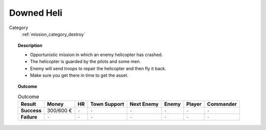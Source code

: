 .. _mission_downed_heli:


Downed Heli
=============

Category
    :ref:`mission_category_destroy`

.. topic:: Description

  -  Opportunistic mission in which an enemy helicopter has crashed.
  -  The helicopter is guarded by the pilots and some men.
  -  Enemy will send troops to repair the helicopter and then fly it back.
  -  Make sure you get there in time to get the asset.

.. topic:: Outcome

   .. list-table:: Outcome
      :header-rows: 1

      * - Result
        - Money
        - HR
        - Town Support
        - Next Enemy
        - Enemy
        - Player
        - Commander

      * - **Success**
        - 300/600 €
        - ``-``
        - ``-``
        - ``-``
        - ``-``
        - ``-``
        - ``-``

      * - **Failure**
        - ``-``
        - ``-``
        - ``-``
        - ``-``
        - ``-``
        - ``-``
        - ``-``
